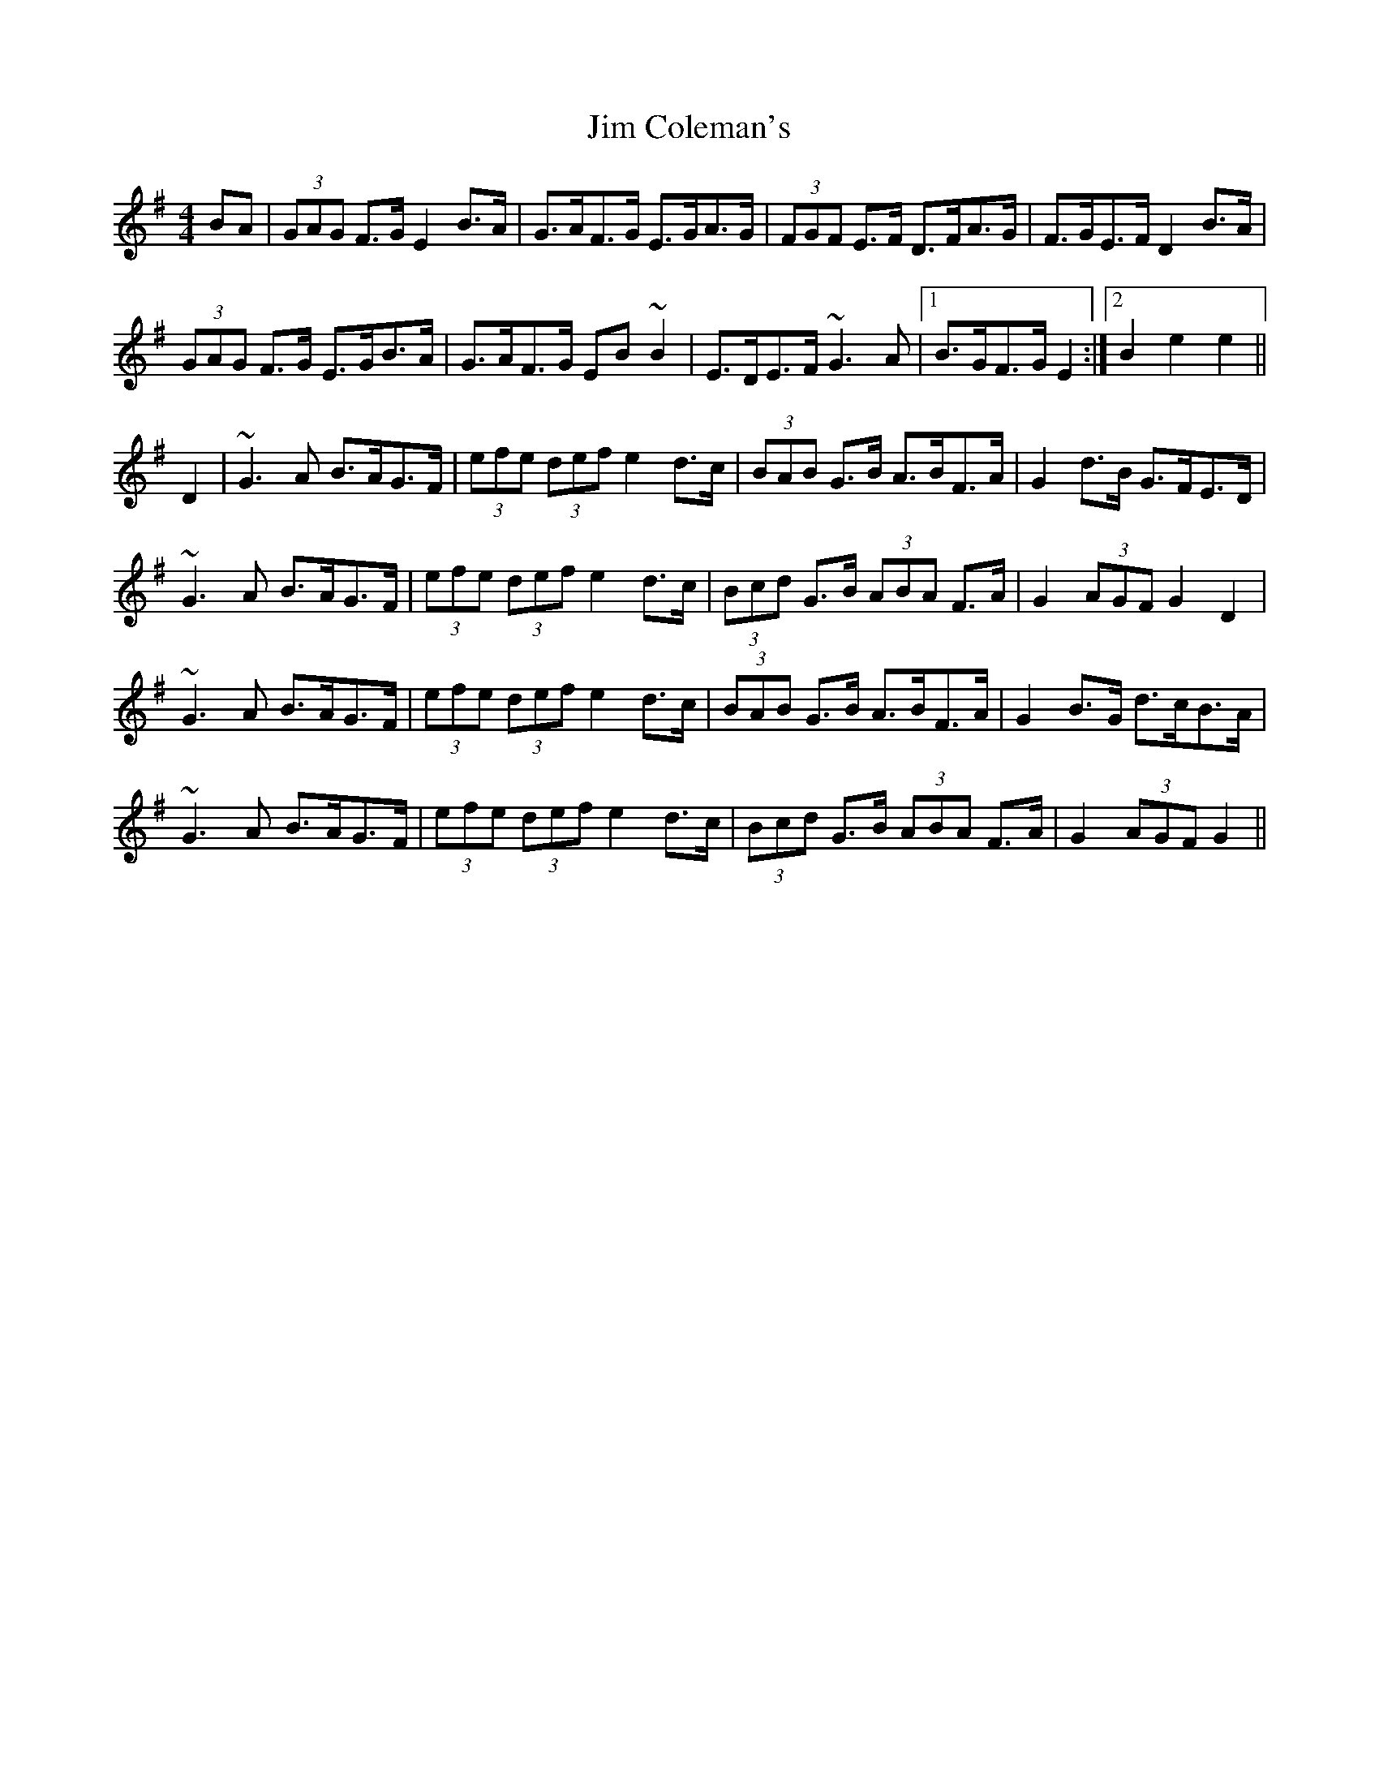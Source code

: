 X: 19965
T: Jim Coleman's
R: hornpipe
M: 4/4
K: Gmajor
BA|(3GAG F>G E2B>A|G>AF>G E>GA>G|(3FGF E>F D>FA>G|F>GE>F D2B>A|
(3GAG F>G E>GB>A|G>AF>G EB~B2|E>DE>F ~G3A|1 B>GF>G E2:|2 B2e2 e2||
D2|~G3A B>AG>F|(3efe (3def e2d>c|(3BAB G>B A>BF>A|G2d>B G>FE>D|
~G3A B>AG>F|(3efe (3def e2d>c|(3Bcd G>B (3ABA F>A|G2 (3AGF G2 D2|
~G3A B>AG>F|(3efe (3def e2d>c|(3BAB G>B A>BF>A|G2B>G d>cB>A|
~G3A B>AG>F|(3efe (3def e2d>c|(3Bcd G>B (3ABA F>A|G2 (3AGF G2||

